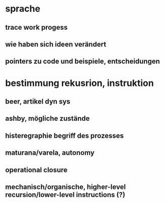 * sprache
** trace work progess
** wie haben sich ideen verändert
** pointers zu code und beispiele, entscheidungen
** 

* bestimmung rekusrion, instruktion
** beer, artikel dyn sys
** ashby, mögliche zustände
** histeregraphie begriff des prozesses
** maturana/varela, autonomy
** operational closure
** mechanisch/organische, higher-level recursion/lower-level instructions (?)

